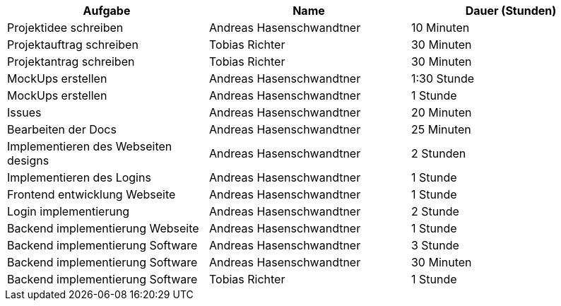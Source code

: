 |===
|Aufgabe | Name |Dauer (Stunden)

| Projektidee schreiben
| Andreas Hasenschwandtner
| 10 Minuten

| Projektauftrag schreiben
| Tobias Richter
| 30 Minuten

| Projektantrag schreiben
| Tobias Richter
| 30 Minuten

| MockUps erstellen
| Andreas Hasenschwandtner
| 1:30 Stunde

| MockUps erstellen
| Andreas Hasenschwandtner
| 1 Stunde

| Issues
| Andreas Hasenschwandtner
| 20 Minuten

| Bearbeiten der Docs
| Andreas Hasenschwandtner
| 25 Minuten

| Implementieren des Webseiten designs
| Andreas Hasenschwandtner
| 2 Stunden

| Implementieren des Logins
| Andreas Hasenschwandtner
| 1 Stunde

| Frontend entwicklung Webseite
| Andreas Hasenschwandtner
| 1 Stunde

| Login implementierung
| Andreas Hasenschwandtner
| 2 Stunde

| Backend implementierung Webseite
| Andreas Hasenschwandtner
| 1 Stunde

| Backend implementierung Software
| Andreas Hasenschwandtner
| 3 Stunde

| Backend implementierung Software
| Andreas Hasenschwandtner
| 30 Minuten

| Backend implementierung Software
| Tobias Richter
| 1 Stunde

|===
